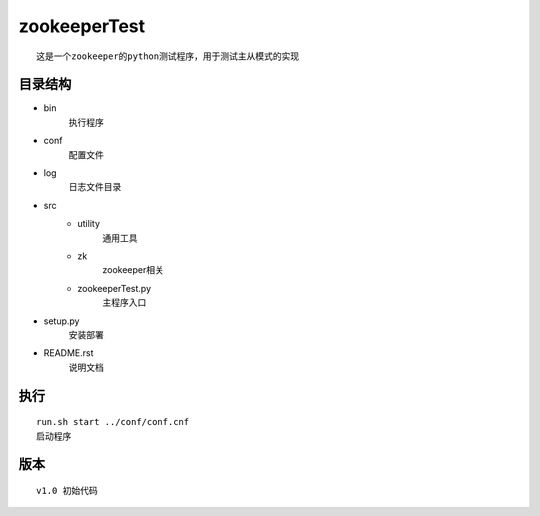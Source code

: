 zookeeperTest
^^^^^^^^^^^^^
::

    这是一个zookeeper的python测试程序，用于测试主从模式的实现

目录结构
-------
+ bin
    执行程序
+ conf
    配置文件
+ log
    日志文件目录
+ src
    - utility
        通用工具
    - zk
        zookeeper相关
    - zookeeperTest.py
        主程序入口
+ setup.py
    安装部署
+ README.rst
    说明文档

执行
----
::

    run.sh start ../conf/conf.cnf
    启动程序

版本
----
::

    v1.0 初始代码


